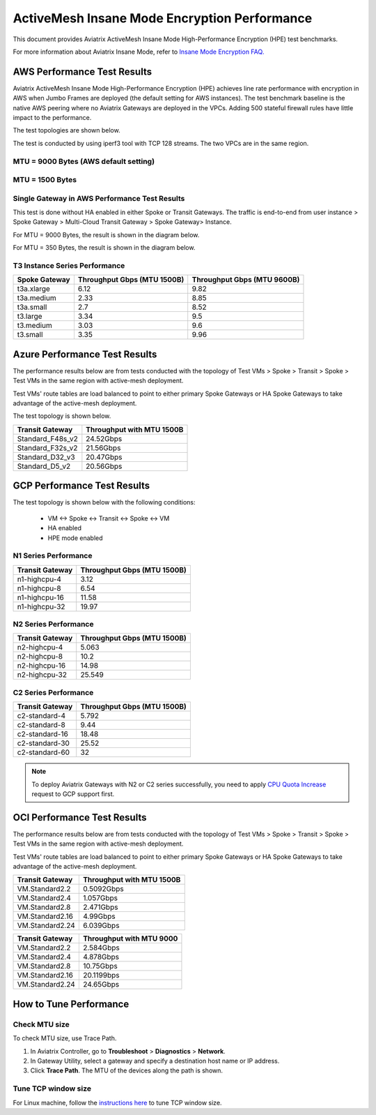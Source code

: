 

===============================================
ActiveMesh Insane Mode Encryption Performance 
===============================================

This document provides Aviatrix ActiveMesh Insane Mode High-Performance Encryption (HPE) test benchmarks. 

For more information about Aviatrix Insane Mode, refer to `Insane Mode Encryption FAQ. <https://docs.aviatrix.com/HowTos/insane_mode.html>`_

AWS Performance Test Results
----------------------------------------------

Aviatrix ActiveMesh Insane Mode High-Performance Encryption (HPE) achieves line rate performance with encryption in AWS when 
Jumbo Frames are deployed (the default setting for AWS instances). The test benchmark baseline is the native AWS peering  
where no Aviatrix Gateways
are deployed in the VPCs. Adding 500 stateful firewall rules have little impact to the performance. 

The test topologies are shown below.

|test_topologies|

The test is conducted by using iperf3 tool with TCP 128 streams. The two VPCs are in the same region. 


MTU = 9000 Bytes (AWS default setting)
^^^^^^^^^^^^^^^^^^^^^^^^^^^^^^^^^^^^^^

|jumbo|

MTU = 1500 Bytes 
^^^^^^^^^^^^^^^^^^^^^^^^^^^^^^^^

|1500|

Single Gateway in AWS Performance Test Results
^^^^^^^^^^^^^^^^^^^^^^^^^^^^^^^^^^^^^^^^^^^^^^^^^

This test is done without HA enabled in either Spoke or Transit Gateways. The traffic is end-to-end from user instance > Spoke Gateway > Multi-Cloud Transit Gateway > Spoke Gateway> Instance. 

For MTU = 9000 Bytes, the result is shown in the diagram below. 

|single_gateway_jumbo|

For MTU = 350 Bytes, the result is shown in the diagram below. 

|single_gateway_350B|

T3 Instance Series Performance
^^^^^^^^^^^^^^^^^^^^^^^^^^^^^^^^^

==========================      ===============================     ===============================
**Spoke Gateway**               **Throughput Gbps (MTU 1500B)**     **Throughput Gbps (MTU 9600B)**
==========================      ===============================     ===============================
t3a.xlarge                      6.12                                9.82
t3a.medium                      2.33                                8.85
t3a.small                       2.7                                 8.52
t3.large                        3.34                                9.5
t3.medium                       3.03                                9.6
t3.small                        3.35                                9.96
==========================      ===============================     ===============================


Azure Performance Test Results
------------------------------------------------

The performance results below are from tests conducted with the topology of Test VMs > Spoke > Transit > Spoke > Test VMs in the same 
region with active-mesh deployment.

Test VMs' route tables are load balanced to point to either primary Spoke Gateways
or HA Spoke Gateways to take advantage of the active-mesh deployment. 

The test topology is shown below. 

|azure_test_topology|

===========================      ===============================
**Transit Gateway**              **Throughput with MTU 1500B**    
===========================      ===============================
Standard_F48s_v2                 24.52Gbps                         
Standard_F32s_v2                 21.56Gbps                          
Standard_D32_v3                  20.47Gbps                         
Standard_D5_v2                   20.56Gbps                          
===========================      ===============================

GCP Performance Test Results
-------------------------------------------

The test topology is shown below with the following conditions:

    - VM <-> Spoke <-> Transit <-> Spoke <-> VM
    - HA enabled
    - HPE mode enabled

|gcp_test_topology|

N1 Series Performance
^^^^^^^^^^^^^^^^^^^^^^^^^^

====================      ===============================
**Transit Gateway**       **Throughput Gbps (MTU 1500B)**    
====================      ===============================
n1-highcpu-4              3.12                       
n1-highcpu-8              6.54                        
n1-highcpu-16             11.58                       
n1-highcpu-32             19.97                                          
====================      ===============================

N2 Series Performance
^^^^^^^^^^^^^^^^^^^^^^^^^

====================      ===============================
**Transit Gateway**       **Throughput Gbps (MTU 1500B)**     
====================      ===============================
n2-highcpu-4              5.063                          
n2-highcpu-8              10.2                         
n2-highcpu-16             14.98                          
n2-highcpu-32             25.549                                          
====================      ===============================

C2 Series Performance
^^^^^^^^^^^^^^^^^^^^^^^^^

====================      ===============================
**Transit Gateway**       **Throughput Gbps (MTU 1500B)**    
====================      ===============================
c2-standard-4             5.792                          
c2-standard-8             9.44                         
c2-standard-16            18.48                         
c2-standard-30            25.52
c2-standard-60            32                              
====================      ===============================



.. note::

  To deploy Aviatrix Gateways with  N2 or C2 series successfully, you need to apply `CPU Quota Increase <https://cloud.google.com/compute/quotas#cpu_quota>`_ request to GCP support first.


OCI Performance Test Results
------------------------------------

The performance results below are from tests conducted with the topology of Test VMs > Spoke > Transit > Spoke > Test VMs in the same region with active-mesh deployment. 

.. note::

Test VMs' route tables are load balanced to point to either primary Spoke Gateways
or HA Spoke Gateways to take advantage of the active-mesh deployment.


===========================      ===============================
**Transit Gateway**              **Throughput with MTU 1500B**    
===========================      ===============================
VM.Standard2.2                   0.5092Gbps                         
VM.Standard2.4                   1.057Gbps                          
VM.Standard2.8                   2.471Gbps                         
VM.Standard2.16                  4.99Gbps
VM.Standard2.24                  6.039Gbps                          
===========================      ===============================


===========================      ===============================
**Transit Gateway**              **Throughput with MTU 9000**    
===========================      ===============================
VM.Standard2.2                   2.584Gbps                         
VM.Standard2.4                   4.878Gbps                          
VM.Standard2.8                   10.75Gbps                         
VM.Standard2.16                  20.1199bps
VM.Standard2.24                  24.65Gbps                          
===========================      ===============================



How to Tune Performance
--------------------------

Check MTU size
^^^^^^^^^^^^^^^^^^

To check MTU size, use Trace Path. 

1. In Aviatrix Controller, go to **Troubleshoot** > **Diagnostics** > **Network**.
2. In Gateway Utility, select a gateway and specify a destination host name or IP address.
3. Click **Trace Path**. The MTU of the devices along the path is shown. 

Tune TCP window size
^^^^^^^^^^^^^^^^^^^^^^

For Linux machine, follow the `instructions here <https://wwwx.cs.unc.edu/~sparkst/howto/network_tuning.php>`_ to tune TCP  window size.

.. |insane_perf_setup| image:: insane_mode_perf_media/insane_perf_setup.png
   :scale: 30%

.. |insane_perf_jumbo| image:: insane_mode_perf_media/insane_perf_jumbo.png
   :scale: 30%

.. |single_gateway_jumbo| image:: insane_mode_perf_media/single_gateway_jumbo.png
   :scale: 30%

.. |throughput_1500_25ms| image:: insane_mode_perf_media/throughput_1500_25ms.png
   :scale: 30%

.. |c5n_throughput_1500B| image:: insane_mode_perf_media/c5n_throughput_1500B.png
   :scale: 30%

.. |c5n_throughput_9000B| image:: insane_mode_perf_media/c5n_throughput_9000B.png
   :scale: 30%

.. |throughput_1500B_peering| image:: insane_mode_perf_media/throughput_1500B_peering.png
   :scale: 30%

.. |jumbo| image:: insane_mode_perf_media/jumbo.png
   :scale: 30%

.. |1500| image:: insane_mode_perf_media/1500.png
   :scale: 30%

.. |test_topologies| image:: insane_mode_perf_media/test_topologies.png
   :scale: 30%
   
.. |azure_test_topology| image:: insane_mode_perf_media/azure_test_topology.png
   :scale: 30%

.. |gcp_test_topology| image:: insane_mode_perf_media/gcp_test_topology.png
   :scale: 30%

.. |single_gateway_350B| image:: insane_mode_perf_media/single_gateway_350B.png
   :scale: 30%

.. disqus::
